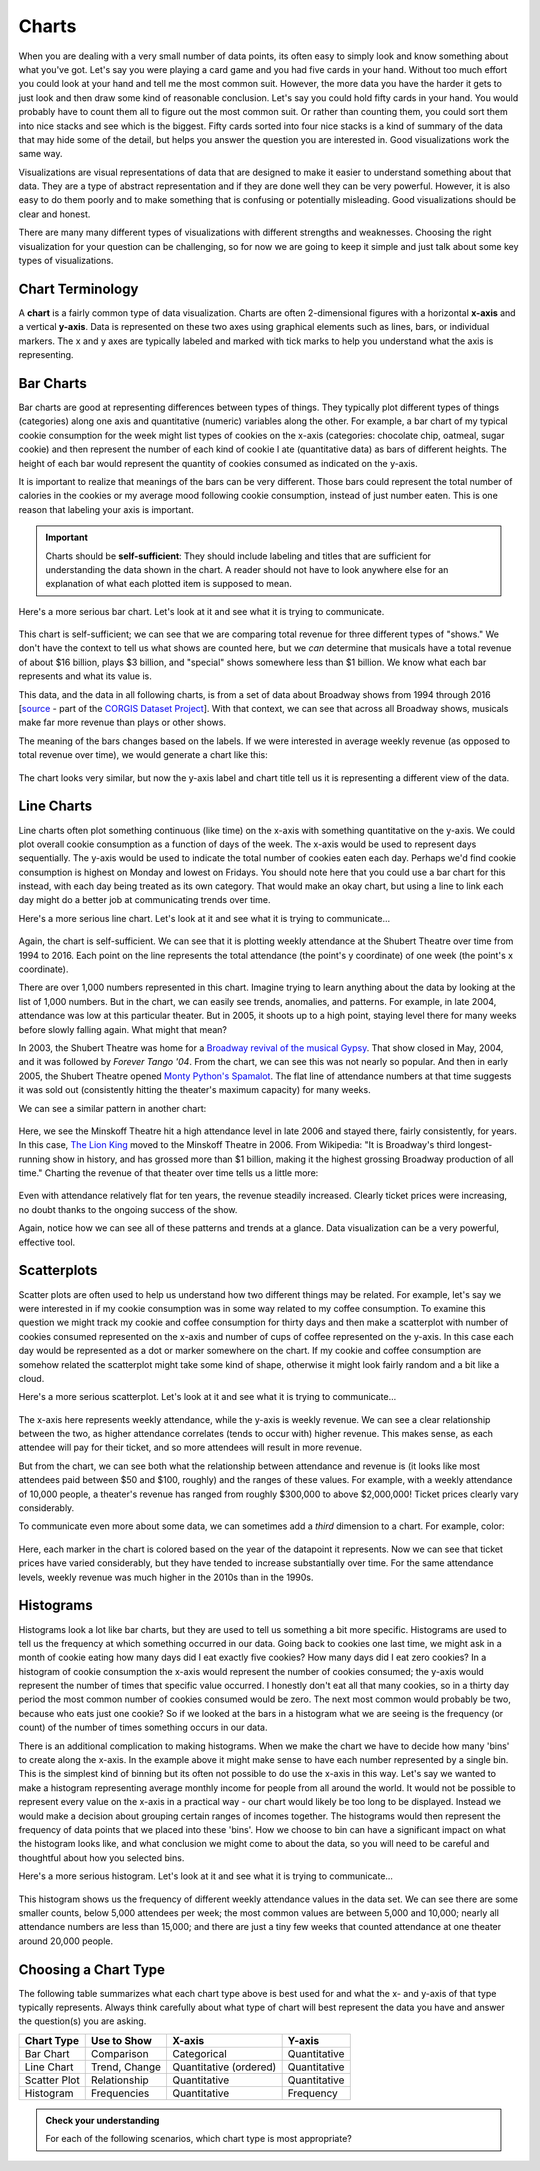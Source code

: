 .. index:: charts

Charts
------

When you are dealing with a very small number of data points, its often easy to simply look and know something about what you've got. Let's say you were playing a card game and you had five cards in your hand. Without too much effort you could look at your hand and tell me the most common suit. However, the more data you have the harder it gets to just look and then draw some kind of reasonable conclusion. Let's say you could hold fifty cards in your hand. You would probably have to count them all to figure out the most common suit. Or rather than counting them, you could sort them into nice stacks and see which is the biggest. Fifty cards sorted into four nice stacks is a kind of summary of the data that may hide some of the detail, but helps you answer the question you are interested in. Good visualizations work the same way. 

Visualizations are visual representations of data that are designed to make it easier to understand something about that data. They are a type of abstract representation and if they are done well they can be very powerful. However, it is also easy to do them poorly and to make something that is confusing or potentially misleading. Good visualizations should be clear and honest. 

There are many many different types of visualizations with different strengths and weaknesses. Choosing the right visualization for your question can be challenging, so for now we are going to keep it simple and just talk about some key types of visualizations.  


Chart Terminology
~~~~~~~~~~~~~~~~~

A **chart** is a fairly common type of data visualization. Charts are often
2-dimensional figures with a horizontal **x-axis** and a vertical **y-axis**.
Data is represented on these two axes using graphical elements such as lines,
bars, or individual markers. The x and y axes are typically labeled and marked
with tick marks to help you understand what the axis is representing. 


Bar Charts
~~~~~~~~~~

Bar charts are good at representing differences between types of things. They typically plot different types of things (categories) along one axis and quantitative (numeric) variables along the other. For example, a bar chart of my typical cookie consumption for the week might list types of cookies on the x-axis (categories: chocolate chip, oatmeal, sugar cookie) and then represent the number of each kind of cookie I ate (quantitative data) as bars of different heights.  The height of each bar would represent the quantity of cookies consumed as indicated on the y-axis.

It is important to realize that meanings of the bars can be very different. Those bars could represent the total number of calories in the cookies or my average mood following cookie consumption, instead of just number eaten. This is one reason that labeling your axis is important.

.. important::

   Charts should be **self-sufficient**: They should include labeling and
   titles that are sufficient for understanding the data shown in the chart.  A
   reader should not have to look anywhere else for an explanation of what each
   plotted item is supposed to mean.

Here's a more serious bar chart. Let's look at it and see what it is trying to communicate.

.. figure:: figs_charts/bar_total_revenue_by_type.svg
   :alt: Bar chart: total revenue by show type
   :width: 500px

This chart is self-sufficient; we can see that we are comparing total revenue
for three different types of "shows."  We don't have the context to tell us
what shows are counted here, but we *can* determine that musicals have a total
revenue of about $16 billion, plays $3 billion, and "special" shows somewhere
less than $1 billion.  We know what each bar represents and what its value is.

This data, and the data in all following charts, is from a set of data about
Broadway shows from 1994 through 2016 [`source <https://think.cs.vt.edu/corgis/csv/broadway/broadway.html>`_ - part of the `CORGIS Dataset Project <https://think.cs.vt.edu/corgis/csv/index.html>`_].  With that context, we can see that across all Broadway shows, musicals make far more revenue than plays or other shows.

The meaning of the bars changes based on the labels.  If we were interested in average weekly revenue (as opposed to total revenue over time), we would generate a chart like this:

.. figure:: figs_charts/bar_average_revenue_by_type.svg
   :alt: Bar chart: average revenue by show type
   :width: 500px

The chart looks very similar, but now the y-axis label and chart title tell us
it is representing a different view of the data.

Line Charts
~~~~~~~~~~~

Line charts often plot something continuous (like time) on the x-axis with something quantitative on the y-axis. We could plot overall cookie consumption as a function of days of the week. The x-axis would be used to represent days sequentially. The y-axis would be used to indicate the total number of cookies eaten each day. Perhaps we'd find cookie consumption is highest on Monday and lowest on Fridays.  You should note here that you could use a bar chart for this instead, with each day being treated as its own category. That would make an okay chart, but using a line to link each day might do a better job at communicating trends over time. 

Here's a more serious line chart. Let's look at it and see what it is trying to communicate...

.. figure:: figs_charts/line_attendance_shubert.svg
   :alt: Line chart: weekly attendance at the Shubert Theatre
   :width: 100%

Again, the chart is self-sufficient.  We can see that it is plotting weekly
attendance at the Shubert Theatre over time from 1994 to 2016.  Each point on
the line represents the total attendance (the point's y coordinate) of one week
(the point's x coordinate).

There are over 1,000 numbers represented in this chart.  Imagine trying to
learn anything about the data by looking at the list of 1,000 numbers.  But in
the chart, we can easily see trends, anomalies, and patterns.  For example, in
late 2004, attendance was low at this particular theater.  But in 2005, it
shoots up to a high point, staying level there for many weeks before slowly
falling again.  What might that mean?

In 2003, the Shubert Theatre was home for a `Broadway revival of the musical
Gypsy <https://en.wikipedia.org/wiki/Gypsy_(musical)#2003_Broadway_revival>`_.
That show closed in May, 2004, and it was followed by *Forever Tango '04*.
From the chart, we can see this was not nearly so popular.  And then in early
2005, the Shubert Theatre opened `Monty Python's Spamalot
<https://en.wikipedia.org/wiki/Spamalot>`_.  The flat line of attendance
numbers at that time suggests it was sold out (consistently hitting the
theater's maximum capacity) for many weeks.

We can see a similar pattern in another chart:

.. figure:: figs_charts/line_attendance_minskoff.svg
   :alt: Line chart: weekly attendance at the Minskoff Theatre
   :width: 100%

Here, we see the Minskoff Theatre hit a high attendance level in late 2006 and stayed there, fairly consistently, for years.  In this case, `The Lion King <https://en.wikipedia.org/wiki/The_Lion_King_(musical)>`_ moved to the Minskoff Theatre in 2006.  From Wikipedia: "It is Broadway's third longest-running show in history, and has grossed more than $1 billion, making it the highest grossing Broadway production of all time."  Charting the revenue of that theater over time tells us a little more:

.. figure:: figs_charts/line_revenue_minskoff.svg
   :alt: Line chart: weekly gross revenue at the Minskoff Theatre
   :width: 100%

Even with attendance relatively flat for ten years, the revenue steadily
increased.  Clearly ticket prices were increasing, no doubt thanks to the
ongoing success of the show.

Again, notice how we can see all of these patterns and trends at a glance.
Data visualization can be a very powerful, effective tool.

Scatterplots
~~~~~~~~~~~~

Scatter plots are often used to help us understand how two different things may be related. For example, let's say we were interested in if my cookie consumption was in some way related to my coffee consumption. To examine this question we might track my cookie and coffee consumption for thirty days and then make a scatterplot with number of cookies consumed represented on the x-axis and number of cups of coffee represented on the y-axis. In this case each day would be represented as a dot or marker somewhere on the chart. If my cookie and coffee consumption are somehow related the scatterplot might take some kind of shape, otherwise it might look fairly random and a bit like a cloud. 

Here's a more serious scatterplot. Let's look at it and see what it is trying to communicate...

.. figure:: figs_charts/scatter_revenue_attendance.png
   :alt: Scatter plot: weekly attendance vs weekly revenue
   :width: 100%

The x-axis here represents weekly attendance, while the y-axis is weekly revenue.  We can see a clear relationship between the two, as higher attendance correlates (tends to occur with) higher revenue.  This makes sense, as each attendee will pay for their ticket, and so more attendees will result in more revenue.

But from the chart, we can see both what the relationship between attendance
and revenue is (it looks like most attendees paid between $50 and $100,
roughly) and the ranges of these values.  For example, with a weekly attendance
of 10,000 people, a theater's revenue has ranged from roughly $300,000 to above
$2,000,000!  Ticket prices clearly vary considerably.

To communicate even more about some data, we can sometimes add a *third*
dimension to a chart.  For example, color:

.. figure:: figs_charts/scatter_revenue_attendance_year.png
   :alt: Scatter plot: weekly attendance vs weekly revenue, colored by year
   :width: 100%

Here, each marker in the chart is colored based on the year of the datapoint it
represents.  Now we can see that ticket prices have varied considerably, but
they have tended to increase substantially over time.  For the same attendance
levels, weekly revenue was much higher in the 2010s than in the 1990s.

Histograms
~~~~~~~~~~

Histograms look a lot like bar charts, but they are used to tell us something a bit more specific. Histograms are used to tell us the frequency at which something occurred in our data. Going back to cookies one last time, we might ask in a month of cookie eating how many days did I eat exactly five cookies? How many days did I eat zero cookies? In a histogram of cookie consumption the x-axis would represent the number of cookies consumed; the y-axis would represent the number of times that specific value occurred. I honestly don't eat all that many cookies, so in a thirty day period the most common number of cookies consumed would be zero. The next most common would probably be two, because who eats just one cookie? So if we looked at the bars in a histogram what we are seeing is the frequency (or count) of the number of times something occurs in our data.   

There is an additional complication to making histograms. When we make the chart we have to decide how many 'bins' to create along the x-axis. In the example above it might make sense to have each number represented by a single bin. This is the simplest kind of binning but its often not possible to do use the x-axis in this way. Let's say we wanted to make a histogram representing average monthly income for people from all around the world. It would not be possible to represent every value on the x-axis in a practical way - our chart would likely be  too long to be displayed. Instead we would make a decision about grouping certain ranges of incomes together. The histograms would then represent the frequency of data points that we placed into these 'bins'. How we choose to bin can have a significant impact on what the histogram looks like, and what conclusion we might come to about the data, so you will need to be careful and thoughtful about how you selected bins.   

Here's a more serious histogram. Let's look at it and see what it is trying to communicate...

.. figure:: figs_charts/histogram_attendance.svg
   :alt: Histogram: frequency of weekly attendance counts
   :width: 100%

This histogram shows us the frequency of different weekly attendance values in the data set.  We can see there are some smaller counts, below 5,000 attendees per week; the most common values are between 5,000 and 10,000; nearly all attendance numbers are less than 15,000; and there are just a tiny few weeks that counted attendance at one theater around 20,000 people.

Choosing a Chart Type
~~~~~~~~~~~~~~~~~~~~~

The following table summarizes what each chart type above is best used for and
what the x- and y-axis of that type typically represents.  Always think
carefully about what type of chart will best represent the data you have and
answer the question(s) you are asking.

.. table::
   :align: left

   +--------------+---------------+------------------------+--------------+
   | Chart Type   | Use to Show   | X-axis                 | Y-axis       |
   +==============+===============+========================+==============+
   | Bar Chart    | Comparison    | Categorical            | Quantitative |
   +--------------+---------------+------------------------+--------------+
   | Line Chart   | Trend, Change | Quantitative (ordered) | Quantitative |
   +--------------+---------------+------------------------+--------------+
   | Scatter Plot | Relationship  | Quantitative           | Quantitative |
   +--------------+---------------+------------------------+--------------+
   | Histogram    | Frequencies   | Quantitative           | Frequency    |
   +--------------+---------------+------------------------+--------------+


.. admonition:: Check your understanding

   For each of the following scenarios, which chart type is most appropriate?

   .. mchoice:: cyu_charts01
      :answer_a: Bar chart
      :answer_b: Line chart
      :answer_c: Scatter plot
      :answer_d: Histogram
      :correct: b
      :feedback_a: Incorrect.  A bar chart does not work well for dozens of data points (each month's sales) across multiple series (each product).  Bars also do not convey changes over time well.
      :feedback_b: Correct!  With regular datapoints over time, a line chart is a good one to use, and it can easily contain multiple lines to represent the different products.
      :feedback_c: Incorrect.  A scatter plot can represent this data, but it is not the most natural choice when changes over time are of interest, because each data point is presented disconnected from all others in a scatter plot.
      :feedback_d: Incorrect.  This analysis is not looking at frequencies or counts of different values in the data, which is what histograms are made for.

      You have monthly sales data for a variety of products over several years, and you want to compare how the products sell relative to each other in different seasons.


   .. mchoice:: cyu_charts02
      :answer_a: Bar chart
      :answer_b: Line chart
      :answer_c: Scatter plot
      :answer_d: Histogram
      :correct: d
      :feedback_a: Incorrect.  The given data is just a list of ages; it doesn't contain counts for each age to be plotted.
      :feedback_b: Incorrect.  There is no sequential, increasing value (like time) against which you want to plot any values in this case.
      :feedback_c: Incorrect.  The data do not contain two series of numerical values that could be compared.
      :feedback_d: Correct!  Histograms are made for looking at frequencies or counts of different values in data.  The histogram takes numerical data, groups it into bins, and calculates numerical counts to be plotted.

      You have a list of character ages for all novels written in a particular time period, and you want to see how common each age (or range of ages, say 20-25) is across all of those novels.


   .. mchoice:: cyu_charts03
      :answer_a: Bar chart
      :answer_b: Line chart
      :answer_c: Scatter plot
      :answer_d: Histogram
      :correct: c
      :feedback_a: Incorrect.  A bar chart does not work well for dozens of elements or more, especially when comparing two different values for each element.
      :feedback_b: Incorrect.  There is no sequential, increasing value (like time) against which you want to plot any values in this case.
      :feedback_c: Correct!  A scatter plot is an excellent tool for looking for correlations or other relationships between paired data.
      :feedback_d: Incorrect.  This analysis is not looking at frequencies or counts of different values in the data, which is what histograms are made for.

      You have run a biology experiment on a large number of samples, collecting two different measurements for each sample.  You are interested to see if there is any relationship or correlation between the two measurements across the collection of all samples.
